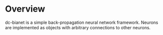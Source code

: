 * Overview
dc-bianet is a simple back-propagation neural network framework.
Neurons are implemented as objects with arbitrary connections to other
neurons.

